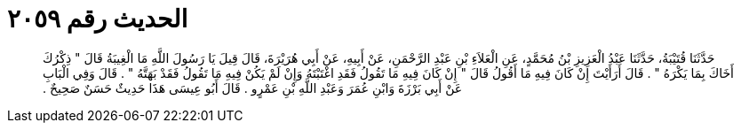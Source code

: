 
= الحديث رقم ٢٠٥٩

[quote.hadith]
حَدَّثَنَا قُتَيْبَةُ، حَدَّثَنَا عَبْدُ الْعَزِيزِ بْنُ مُحَمَّدٍ، عَنِ الْعَلاَءِ بْنِ عَبْدِ الرَّحْمَنِ، عَنْ أَبِيهِ، عَنْ أَبِي هُرَيْرَةَ، قَالَ قِيلَ يَا رَسُولَ اللَّهِ مَا الْغِيبَةُ قَالَ ‏"‏ ذِكْرُكَ أَخَاكَ بِمَا يَكْرَهُ ‏"‏ ‏.‏ قَالَ أَرَأَيْتَ إِنْ كَانَ فِيهِ مَا أَقُولُ قَالَ ‏"‏ إِنْ كَانَ فِيهِ مَا تَقُولُ فَقَدِ اغْتَبْتَهُ وَإِنْ لَمْ يَكُنْ فِيهِ مَا تَقُولُ فَقَدْ بَهَتَّهُ ‏"‏ ‏.‏ قَالَ وَفِي الْبَابِ عَنْ أَبِي بَرْزَةَ وَابْنِ عُمَرَ وَعَبْدِ اللَّهِ بْنِ عَمْرٍو ‏.‏ قَالَ أَبُو عِيسَى هَذَا حَدِيثٌ حَسَنٌ صَحِيحٌ ‏.‏